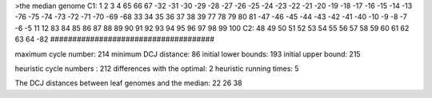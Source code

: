 >the median genome
C1: 1 2 3 4 65 66 67 -32 -31 -30 -29 -28 -27 -26 -25 -24 -23 -22 -21 -20 -19 -18 -17 -16 -15 -14 -13 -76 -75 -74 -73 -72 -71 -70 -69 -68 33 34 35 36 37 38 39 77 78 79 80 81 -47 -46 -45 -44 -43 -42 -41 -40 -10 -9 -8 -7 -6 -5 11 12 83 84 85 86 87 88 89 90 91 92 93 94 95 96 97 98 99 100 
C2: 48 49 50 51 52 53 54 55 56 57 58 59 60 61 62 63 64 -82 
#####################################

maximum cycle number:	        214 	minimum DCJ distance:	         86
initial lower bounds:	        193 	initial upper bound:	        215

heuristic cycle numbers : 		       212
differences with the optimal: 		         2
heuristic running times: 		         5

The DCJ distances between leaf genomes and the median: 	        22         26         38
